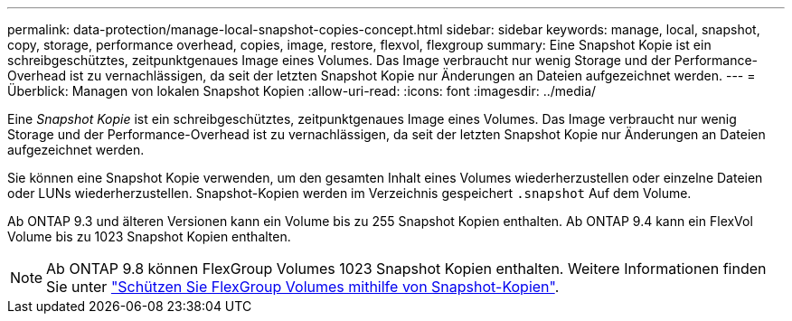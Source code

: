 ---
permalink: data-protection/manage-local-snapshot-copies-concept.html 
sidebar: sidebar 
keywords: manage, local, snapshot, copy, storage, performance overhead, copies, image, restore, flexvol, flexgroup 
summary: Eine Snapshot Kopie ist ein schreibgeschütztes, zeitpunktgenaues Image eines Volumes. Das Image verbraucht nur wenig Storage und der Performance-Overhead ist zu vernachlässigen, da seit der letzten Snapshot Kopie nur Änderungen an Dateien aufgezeichnet werden. 
---
= Überblick: Managen von lokalen Snapshot Kopien
:allow-uri-read: 
:icons: font
:imagesdir: ../media/


[role="lead"]
Eine _Snapshot Kopie_ ist ein schreibgeschütztes, zeitpunktgenaues Image eines Volumes. Das Image verbraucht nur wenig Storage und der Performance-Overhead ist zu vernachlässigen, da seit der letzten Snapshot Kopie nur Änderungen an Dateien aufgezeichnet werden.

Sie können eine Snapshot Kopie verwenden, um den gesamten Inhalt eines Volumes wiederherzustellen oder einzelne Dateien oder LUNs wiederherzustellen. Snapshot-Kopien werden im Verzeichnis gespeichert `.snapshot` Auf dem Volume.

Ab ONTAP 9.3 und älteren Versionen kann ein Volume bis zu 255 Snapshot Kopien enthalten. Ab ONTAP 9.4 kann ein FlexVol Volume bis zu 1023 Snapshot Kopien enthalten.

[NOTE]
====
Ab ONTAP 9.8 können FlexGroup Volumes 1023 Snapshot Kopien enthalten. Weitere Informationen finden Sie unter link:../flexgroup/protect-snapshot-copies-task.html["Schützen Sie FlexGroup Volumes mithilfe von Snapshot-Kopien"].

====